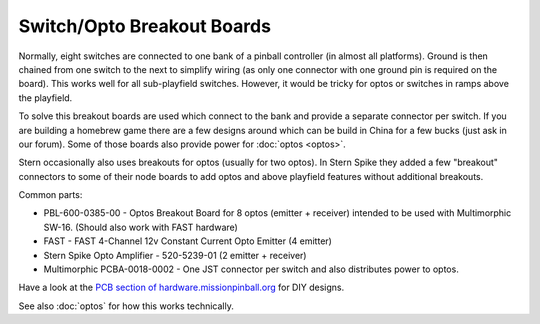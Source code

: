 Switch/Opto Breakout Boards
===========================

Normally, eight switches are connected to one bank of a pinball controller
(in almost all platforms).
Ground is then chained from one switch to the next to simplify wiring (as only
one connector with one ground pin is required on the board).
This works well for all sub-playfield switches.
However, it would be tricky for optos or switches in ramps above the playfield.

To solve this breakout boards are used which connect to the bank and provide a
separate connector per switch.
If you are building a homebrew game there are a few designs around which can be
build in China for a few bucks (just ask in our forum).
Some of those boards also provide power for :doc:`optos <optos>`.

Stern occasionally also uses breakouts for optos (usually for two optos).
In Stern Spike they added a few "breakout" connectors to some of their node
boards to add optos and above playfield features without additional breakouts.

Common parts:

* PBL-600-0385-00 - Optos Breakout Board for 8 optos (emitter + receiver)
  intended to be used with Multimorphic SW-16.
  (Should also work with FAST hardware)
* FAST - FAST 4-Channel 12v Constant Current Opto Emitter (4 emitter)
* Stern Spike Opto Amplifier - 520-5239-01 (2 emitter + receiver)
* Multimorphic PCBA-0018-0002 - One JST connector per switch and also
  distributes power to optos.

Have a look at the
`PCB section of hardware.missionpinball.org <https://hardware.missionpinball.org/pcbs.html>`_
for DIY designs.

See also :doc:`optos` for how this works technically.

